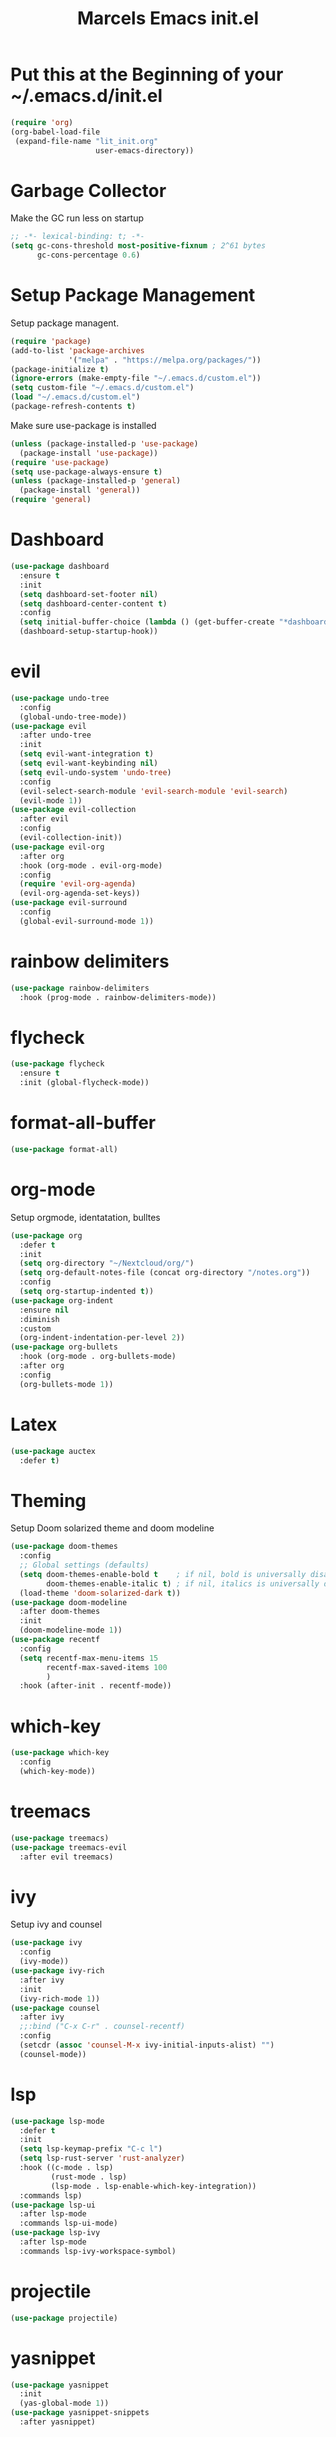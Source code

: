 #+TITLE: Marcels Emacs init.el
* Put this at the Beginning of your ~/.emacs.d/init.el
#+BEGIN_SRC emacs-lisp :tangle no
  (require 'org)
  (org-babel-load-file
   (expand-file-name "lit_init.org"
                     user-emacs-directory))
#+END_SRC
* Garbage Collector
Make the GC run less on startup
#+BEGIN_SRC emacs-lisp 
  ;; -*- lexical-binding: t; -*-
  (setq gc-cons-threshold most-positive-fixnum ; 2^61 bytes
        gc-cons-percentage 0.6)
#+END_SRC
* Setup Package Management
Setup package managent.
#+BEGIN_SRC emacs-lisp
  (require 'package)
  (add-to-list 'package-archives
               '("melpa" . "https://melpa.org/packages/"))
  (package-initialize t)
  (ignore-errors (make-empty-file "~/.emacs.d/custom.el"))
  (setq custom-file "~/.emacs.d/custom.el")
  (load "~/.emacs.d/custom.el")
  (package-refresh-contents t)
#+END_SRC
Make sure use-package is installed
#+BEGIN_SRC emacs-lisp
  (unless (package-installed-p 'use-package)
    (package-install 'use-package))
  (require 'use-package)
  (setq use-package-always-ensure t)
  (unless (package-installed-p 'general)
    (package-install 'general))
  (require 'general)
#+END_SRC
* Dashboard
#+BEGIN_SRC emacs-lisp
  (use-package dashboard
    :ensure t
    :init
    (setq dashboard-set-footer nil)
    (setq dashboard-center-content t)
    :config
    (setq initial-buffer-choice (lambda () (get-buffer-create "*dashboard*")))
    (dashboard-setup-startup-hook))
#+END_SRC
* evil
#+BEGIN_SRC emacs-lisp
  (use-package undo-tree
    :config
    (global-undo-tree-mode))
  (use-package evil
    :after undo-tree
    :init
    (setq evil-want-integration t)
    (setq evil-want-keybinding nil)
    (setq evil-undo-system 'undo-tree)
    :config
    (evil-select-search-module 'evil-search-module 'evil-search)
    (evil-mode 1))
  (use-package evil-collection
    :after evil
    :config
    (evil-collection-init))
  (use-package evil-org
    :after org
    :hook (org-mode . evil-org-mode)
    :config
    (require 'evil-org-agenda)
    (evil-org-agenda-set-keys))
  (use-package evil-surround
    :config
    (global-evil-surround-mode 1))
#+END_SRC
* rainbow delimiters
#+BEGIN_SRC emacs-lisp
  (use-package rainbow-delimiters
    :hook (prog-mode . rainbow-delimiters-mode))
#+END_SRC
* flycheck
#+BEGIN_SRC emacs-lisp
  (use-package flycheck
    :ensure t
    :init (global-flycheck-mode))

#+END_SRC
* format-all-buffer
#+BEGIN_SRC emacs-lisp
  (use-package format-all)
#+END_SRC

* org-mode
Setup orgmode, identatation, bulltes
#+BEGIN_SRC emacs-lisp
  (use-package org
    :defer t
    :init
    (setq org-directory "~/Nextcloud/org/")
    (setq org-default-notes-file (concat org-directory "/notes.org"))
    :config
    (setq org-startup-indented t))
  (use-package org-indent
    :ensure nil
    :diminish
    :custom
    (org-indent-indentation-per-level 2))
  (use-package org-bullets
    :hook (org-mode . org-bullets-mode)
    :after org
    :config
    (org-bullets-mode 1))
#+END_SRC
* Latex
#+BEGIN_SRC emacs-lisp
  (use-package auctex
    :defer t)
#+END_SRC
* Theming
Setup Doom solarized theme and doom modeline
#+BEGIN_SRC emacs-lisp
  (use-package doom-themes
    :config
    ;; Global settings (defaults)
    (setq doom-themes-enable-bold t    ; if nil, bold is universally disabled
          doom-themes-enable-italic t) ; if nil, italics is universally disabled
    (load-theme 'doom-solarized-dark t))
  (use-package doom-modeline
    :after doom-themes
    :init
    (doom-modeline-mode 1))
  (use-package recentf
    :config
    (setq recentf-max-menu-items 15
          recentf-max-saved-items 100
          )
    :hook (after-init . recentf-mode))
#+END_SRC
* which-key
#+BEGIN_SRC emacs-lisp
  (use-package which-key
    :config
    (which-key-mode))
#+END_SRC
* treemacs
#+BEGIN_SRC emacs-lisp
  (use-package treemacs)
  (use-package treemacs-evil
    :after evil treemacs)
#+END_SRC
* ivy
Setup ivy and counsel
#+BEGIN_SRC emacs-lisp
  (use-package ivy
    :config
    (ivy-mode))
  (use-package ivy-rich
    :after ivy
    :init
    (ivy-rich-mode 1))
  (use-package counsel
    :after ivy
    ;;:bind ("C-x C-r" . counsel-recentf)
    :config
    (setcdr (assoc 'counsel-M-x ivy-initial-inputs-alist) "")
    (counsel-mode))
#+END_SRC
* lsp
#+BEGIN_SRC emacs-lisp
  (use-package lsp-mode
    :defer t
    :init
    (setq lsp-keymap-prefix "C-c l")
    (setq lsp-rust-server 'rust-analyzer)
    :hook ((c-mode . lsp)
           (rust-mode . lsp)
           (lsp-mode . lsp-enable-which-key-integration))
    :commands lsp)
  (use-package lsp-ui
    :after lsp-mode
    :commands lsp-ui-mode)
  (use-package lsp-ivy
    :after lsp-mode
    :commands lsp-ivy-workspace-symbol)
#+END_SRC
* projectile
#+BEGIN_SRC emacs-lisp
  (use-package projectile)
#+END_SRC
* yasnippet
#+BEGIN_SRC emacs-lisp
  (use-package yasnippet
    :init
    (yas-global-mode 1))
  (use-package yasnippet-snippets
    :after yasnippet)
#+END_SRC
* slime
#+BEGIN_SRC emacs-lisp
  (use-package slime
    :init
    (setq inferior-lisp-program "sbcl"))
#+END_SRC
* company mode
#+BEGIN_SRC emacs-lisp
  (use-package company
    :hook (after-init-hook . global-company-mode))
#+END_SRC
* Rust
install and configure rust-mode
#+BEGIN_SRC emacs-lisp
  (use-package rust-mode)
#+END_SRC
* Python
#+BEGIN_SRC emacs-lisp
  
#+END_SRC
* Magit
#+BEGIN_SRC emacs-lisp
  (use-package magit
    :commands
    magit-status)
#+END_SRC
* winum
use M-NUM to change windows
#+BEGIN_SRC emacs-lisp
  (use-package winum
    :config
    (winum-mode))
#+END_SRC
* Global Editor defaults
editor config (tabs, linenumbers etc.)
#+BEGIN_SRC emacs-lisp
  (set-face-attribute 'default nil :height 140)
  (menu-bar-mode -1)
  (tool-bar-mode -1)
  (scroll-bar-mode -1)
  (global-display-line-numbers-mode)
  (setq-default auto-fill-function 'do-auto-fill)
  (setq-default fill-column 80)
  (setq tab-width 4)
  (setq vc-follow-symlinks t)
  (defun open-config-file ()
    "Open the init file."
    (interactive)
    (find-file "~/.emacs.d/lit_init.org"))
  (general-define-key
   :keymaps 'normal
   :prefix "SPC"
   ;;file
   "f" '(:ignore t :wk "file")
   "ff" '(counsel-find-file :wk "find")
   "fr" '(counsel-recentf :wk "recent files")
   "fc" '(open-config-file :wk "open config")
   "fd" '(dired :wk "dired")
   "fi" '(dired :wk "dired")
   ;;buffers
   "b" '(:ignore t :wk "buffer")
   "br" 'counsel-buffer-or-recentf
   "bd" '(kill-this-buffer :wk "kill-this-buffer")
   "bb" '(counsel-ibuffer :wk "list-buffer")
   "bm" '(delete-other-windows :wk "maximize buffer")
   "bp" '(previous-buffer :wk "previous buffer")
   "bn" '(next-buffer :wk "next buffer")
   "bi" '(dired :wk "dired")
   ;;window
   "w" '(:ignore t :wk "window")
   "wd" '(delete-window :wk "close window")
   "wq" '(kill-buffer-and-window :wk "kill buffer and window")
   "ws" '(split-window-below :wk "split horizontal")
   "wv" '(split-window-right :wk "split vertical")
   "wm" '(delete-other-windows :wk "delete other windows")
   ;; open
   "o" '(:nothing t :wk "open")
   "oa" '(org-agenda :wk "org agenda")
   "os" '(eshell :wk "eshell")
   "ot" '(treemacs :wk "treemacs"))

  (general-define-key
   :prefix "C-x"
   "C-r" '(counsel-recentf :wk "recent files"))

  (general-define-key
   :keymaps 'normal
   :prefix "SPC"
   "gg" 'magit-status)

  (general-define-key
   :keymaps 'org-mode-map
   :states 'normal
   :prefix "SPC"
   "m"  '(:ignore t :wk "org")
   "me" 'org-export-dispatch)

  (general-define-key
   :keymaps 'ivy-minibuffer-map
   "C-j" 'ivy-next-line
   "C-k" 'ivy-previous-line)

  (general-define-key
   :keymaps 'normal
   :prefix "SPC"
   "p" 'projectile-command-map)

  (general-define-key
   "M-1" 'winum-select-window-1
   "M-2" 'winum-select-window-2
   "M-3" 'winum-select-window-3
   "M-4" 'winum-select-window-4
   "M-5" 'winum-select-window-5
   "M-6" 'winum-select-window-6
   "M-7" 'winum-select-window-7
   "M-8" 'winum-select-window-8
   "M-9" 'winum-select-window-9
   "M-0" 'winum-select-window-0-or-10)
#+END_SRC
set enoding to utf-8 everywhere
#+BEGIN_SRC emacs-lisp
  (setq-default tab-width 4)
  (defvaralias 'c-basic-offset 'tab-width) ;; always allow 'y' instead of 'yes'.
  (defalias 'yes-or-no-p 'y-or-n-p)
  (set-charset-priority 'unicode)
  (setq locale-coding-system 'utf-8
        coding-system-for-read 'utf-8
        coding-system-for-write 'utf-8)
  (set-terminal-coding-system 'utf-8)
  (set-keyboard-coding-system 'utf-8)
  (set-selection-coding-system 'utf-8)
  (prefer-coding-system 'utf-8)
  (setq default-process-coding-system '(utf-8-unix . utf-8-unix))
#+END_SRC
Auto pair parents
#+BEGIN_SRC emacs-lisp
  (electric-pair-mode 1)
  (setq electric-pair-preserve-balance nil)
#+END_SRC
create backupfiles on hidden central folder
#+BEGIN_SRC emacs-lisp
  (setq backup-directory-alist '((".*" . "/tmp/backupfiles")))
  (setq undo-tree-history-directory-alist '(("." . "/tmp/undotree")))
#+END_SRC

* Reset Garbage Collection
#+BEGIN_SRC emacs-lisp
  (add-hook 'emacs-startup-hook
            (lambda ()
              (setq gc-cons-threshold 16777216 ; 16mb
                    gc-cons-percentage 0.1)))
#+END_SRC
